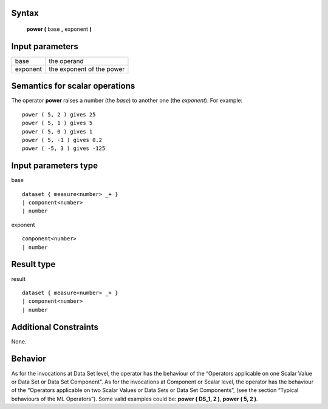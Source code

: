 ------
Syntax
------

    **power (** base **,** exponent **)**

----------------
Input parameters
----------------
.. list-table::

   * - base
     - the operand
   * - exponent
     - the exponent of the power

------------------------------------
Semantics  for scalar operations
------------------------------------
The operator **power** raises a number (the *base*) to another one (the *exponent*).
For example: ::

    power ( 5, 2 ) gives 25
    power ( 5, 1 ) gives 5
    power ( 5, 0 ) gives 1
    power ( 5, -1 ) gives 0.2
    power ( -5, 3 ) gives -125

-----------------------------
Input parameters type
-----------------------------
base ::

    dataset { measure<number> _+ }
    | component<number>
    | number

exponent ::

    component<number>
    | number

-----------------------------
Result type
-----------------------------
result ::

    dataset { measure<number> _+ }
    | component<number>
    | number

-----------------------------
Additional Constraints
-----------------------------
None.

--------
Behavior
--------

As for the invocations at Data Set level, the operator has the behaviour of the “Operators applicable on one Scalar
Value or Data Set or Data Set Component”. As for the invocations at Component or Scalar level, the operator has
the behaviour of the “Operators applicable on two Scalar Values or Data Sets or Data Set Components”, (see the
section “Typical behaviours of the ML Operators”). Some valid examples could be: **power ( DS_1, 2 )**, **power ( 5, 2 )**.
